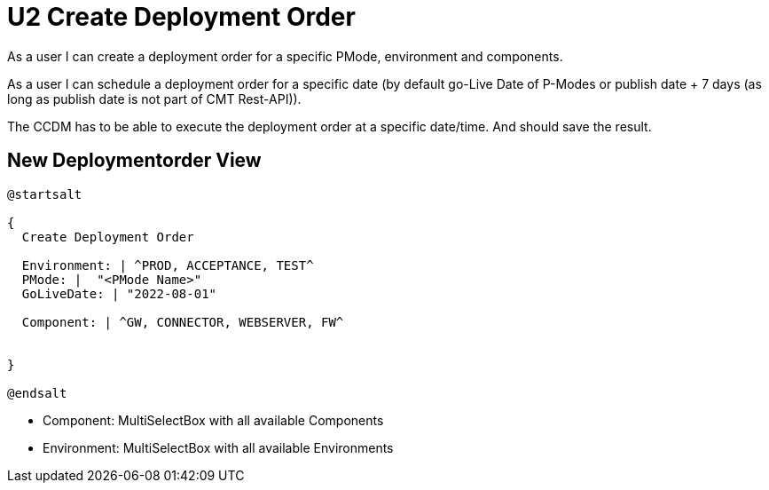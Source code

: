 = U2 Create Deployment Order

As a user I can create a deployment order for a specific PMode, environment and components.

As a user I can schedule a deployment order for a specific date (by default go-Live Date of P-Modes or publish date + 7 days (as long as publish date is not part of CMT Rest-API)).

The CCDM has to be able to execute the deployment order at a specific date/time. And should save the result.

== New Deploymentorder View

[plantuml,create_deployment_order_ui]
----
@startsalt

{
  Create Deployment Order

  Environment: | ^PROD, ACCEPTANCE, TEST^
  PMode: |  "<PMode Name>"
  GoLiveDate: | "2022-08-01"

  Component: | ^GW, CONNECTOR, WEBSERVER, FW^


}

@endsalt
----

* Component: MultiSelectBox with all available Components
* Environment: MultiSelectBox with all available Environments

